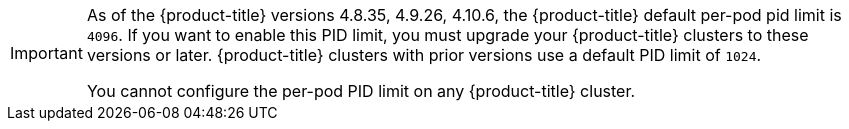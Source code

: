 // Text snippet included in the following assemblies:
//
// SERVICE DEFINITION REFERENCES
//
// * /osd_architecture/osd-service-definition.adoc
//
// * /rosa_architecture/rosa_policy_service_definition/rosa-service-definition.adoc
//
// MACHINE POOL REFERENCES
//
// * /osd_cluster_admin/osd_nodes/osd-nodes-machinepools-about.adoc
//
// * /rosa_cluster_admin/rosa_nodes/rosa-nodes-machinepools-about.adoc
//

:_mod-docs-content-type: SNIPPET

[IMPORTANT]
====
As of the {product-title} versions 4.8.35, 4.9.26, 4.10.6, the {product-title} default per-pod pid limit is `4096`. If you want to enable this PID limit, you must upgrade your {product-title} clusters to these versions or later. {product-title} clusters with prior versions use a default PID limit of `1024`.

You cannot configure the per-pod PID limit on any {product-title} cluster.
====